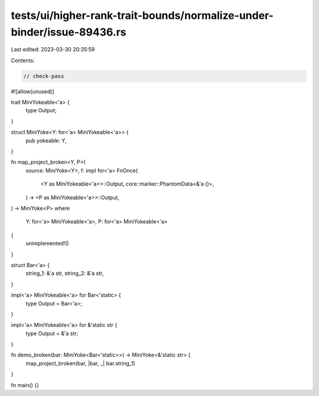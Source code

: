 tests/ui/higher-rank-trait-bounds/normalize-under-binder/issue-89436.rs
=======================================================================

Last edited: 2023-03-30 20:35:59

Contents:

.. code-block:: rs

    // check-pass

#![allow(unused)]

trait MiniYokeable<'a> {
    type Output;
}

struct MiniYoke<Y: for<'a> MiniYokeable<'a>> {
    pub yokeable: Y,
}

fn map_project_broken<Y, P>(
    source: MiniYoke<Y>,
    f: impl for<'a> FnOnce(
        <Y as MiniYokeable<'a>>::Output,
        core::marker::PhantomData<&'a ()>,
    ) -> <P as MiniYokeable<'a>>::Output,
) -> MiniYoke<P>
where
    Y: for<'a> MiniYokeable<'a>,
    P: for<'a> MiniYokeable<'a>
{
    unimplemented!()
}

struct Bar<'a> {
    string_1: &'a str,
    string_2: &'a str,
}

impl<'a> MiniYokeable<'a> for Bar<'static> {
    type Output = Bar<'a>;
}

impl<'a> MiniYokeable<'a> for &'static str {
    type Output = &'a str;
}

fn demo_broken(bar: MiniYoke<Bar<'static>>) -> MiniYoke<&'static str> {
    map_project_broken(bar, |bar, _| bar.string_1)
}

fn main() {}


